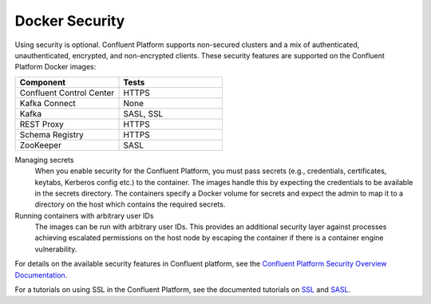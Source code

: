 .. _security_with_docker :

Docker Security
===============

Using security is optional. Confluent Platform supports non-secured clusters and a mix of authenticated, unauthenticated,
encrypted, and non-encrypted clients.  These security features are supported on the Confluent Platform Docker images:

.. csv-table::
   :header: "Component", "Tests"
   :widths: 20, 20

   "Confluent Control Center", "HTTPS"
   "Kafka Connect", "None"
   "Kafka", "SASL, SSL"
   "REST Proxy", "HTTPS"
   "Schema Registry", "HTTPS"
   "ZooKeeper", "SASL"


Managing secrets
  When you enable security for the Confluent Platform, you must pass secrets (e.g., credentials, certificates, keytabs,
  Kerberos config etc.) to the container. The images handle this by expecting the credentials to be available in the
  secrets directory. The containers specify a Docker volume for secrets and expect the admin to map it to a directory on the host
  which contains the required secrets.

Running containers with arbitrary user IDs
  The images can be run with arbitrary user IDs. This provides an additional security layer against processes achieving
  escalated permissions on the host node by escaping the container if there is a container engine vulnerability.


For details on the available security features in Confluent platform, see the `Confluent Platform Security
Overview Documentation <http://docs.confluent.io/current/kafka/security.html>`_.

For a tutorials on using SSL in the Confluent Platform, see the documented tutorials on `SSL
<http://docs.confluent.io/current/kafka/ssl.html>`_ and `SASL <http://docs.confluent.io/current/kafka/sasl.html>`_.